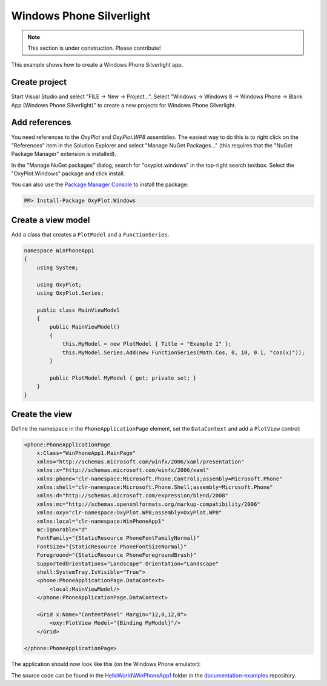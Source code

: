 =========================
Windows Phone Silverlight
=========================

.. note:: This section is under construction. Please contribute!


This example shows how to create a Windows Phone Silverlight app.


Create project
--------------

Start Visual Studio and select "FILE -> New -> Project...". Select "Windows -> Windows 8 -> Windows Phone -> Blank App (Windows Phone Silverlight)" to 
create a new projects for Windows Phone Silverlight.


Add references
--------------

You need references to the `OxyPlot` and `OxyPlot.WP8` assemblies. The easiest way to do this is to right click on the "References" item in the Solution Explorer and select "Manage NuGet Packages..." (this requires that the "NuGet Package Manager" extension is installed).

In the "Manage NuGet packages" dialog, search for "oxyplot.windows" in the top-right search textbox. 
Select the "OxyPlot.Windows" package and click install.

You can also use the `Package Manager Console <http://docs.nuget.org/docs/start-here/using-the-package-manager-console>`_ to install the package:

.. sourcecode:: bat

    PM> Install-Package OxyPlot.Windows


Create a view model
-------------------

Add a class that creates a ``PlotModel`` and a ``FunctionSeries``.

.. sourcecode:: csharp

    namespace WinPhoneApp1
    {
        using System;

        using OxyPlot;
        using OxyPlot.Series;

        public class MainViewModel
        {
            public MainViewModel()
            {
                this.MyModel = new PlotModel { Title = "Example 1" };
                this.MyModel.Series.Add(new FunctionSeries(Math.Cos, 0, 10, 0.1, "cos(x)"));
            }

            public PlotModel MyModel { get; private set; }
        }
    }


Create the view
---------------

Define the namespace in the ``PhoneApplicationPage`` element, set the ``DataContext`` and add a ``PlotView`` control:

.. sourcecode:: xml

    <phone:PhoneApplicationPage
        x:Class="WinPhoneApp1.MainPage"
        xmlns="http://schemas.microsoft.com/winfx/2006/xaml/presentation"
        xmlns:x="http://schemas.microsoft.com/winfx/2006/xaml"
        xmlns:phone="clr-namespace:Microsoft.Phone.Controls;assembly=Microsoft.Phone"
        xmlns:shell="clr-namespace:Microsoft.Phone.Shell;assembly=Microsoft.Phone"
        xmlns:d="http://schemas.microsoft.com/expression/blend/2008"
        xmlns:mc="http://schemas.openxmlformats.org/markup-compatibility/2006"
        xmlns:oxy="clr-namespace:OxyPlot.WP8;assembly=OxyPlot.WP8"
        xmlns:local="clr-namespace:WinPhoneApp1"
        mc:Ignorable="d"
        FontFamily="{StaticResource PhoneFontFamilyNormal}"
        FontSize="{StaticResource PhoneFontSizeNormal}"
        Foreground="{StaticResource PhoneForegroundBrush}"
        SupportedOrientations="Landscape" Orientation="Landscape"
        shell:SystemTray.IsVisible="True">
        <phone:PhoneApplicationPage.DataContext>
            <local:MainViewModel/>
        </phone:PhoneApplicationPage.DataContext>

        <Grid x:Name="ContentPanel" Margin="12,0,12,0">
            <oxy:PlotView Model="{Binding MyModel}"/>
        </Grid>

    </phone:PhoneApplicationPage>

The application should now look like this (on the Windows Phone emulator):

.. image:: wp8-example1.png

The source code can be found in the `HelloWorld\\WinPhoneApp1 <https://github.com/oxyplot/documentation-examples/tree/master/HelloWorld/WinPhoneApp1>`_ folder in the `documentation-examples <https://github.com/oxyplot/documentation-examples>`_ repository.
